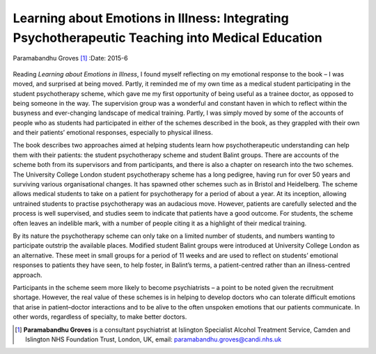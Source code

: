 =================================================================================================
Learning about Emotions in Illness: Integrating Psychotherapeutic Teaching into Medical Education
=================================================================================================

Paramabandhu Groves [1]_
:Date: 2015-6


.. contents::
   :depth: 3
..

.. figure:: 150f1
   :alt: 
   :name: F1

Reading *Learning about Emotions in Illness*, I found myself reflecting
on my emotional response to the book – I was moved, and surprised at
being moved. Partly, it reminded me of my own time as a medical student
participating in the student psychotherapy scheme, which gave me my
first opportunity of being useful as a trainee doctor, as opposed to
being someone in the way. The supervision group was a wonderful and
constant haven in which to reflect within the busyness and ever-changing
landscape of medical training. Partly, I was simply moved by some of the
accounts of people who as students had participated in either of the
schemes described in the book, as they grappled with their own and their
patients’ emotional responses, especially to physical illness.

The book describes two approaches aimed at helping students learn how
psychotherapeutic understanding can help them with their patients: the
student psychotherapy scheme and student Balint groups. There are
accounts of the scheme both from its supervisors and from participants,
and there is also a chapter on research into the two schemes. The
University College London student psychotherapy scheme has a long
pedigree, having run for over 50 years and surviving various
organisational changes. It has spawned other schemes such as in Bristol
and Heidelberg. The scheme allows medical students to take on a patient
for psychotherapy for a period of about a year. At its inception,
allowing untrained students to practise psychotherapy was an audacious
move. However, patients are carefully selected and the process is well
supervised, and studies seem to indicate that patients have a good
outcome. For students, the scheme often leaves an indelible mark, with a
number of people citing it as a highlight of their medical training.

By its nature the psychotherapy scheme can only take on a limited number
of students, and numbers wanting to participate outstrip the available
places. Modified student Balint groups were introduced at University
College London as an alternative. These meet in small groups for a
period of 11 weeks and are used to reflect on students’ emotional
responses to patients they have seen, to help foster, in Balint’s terms,
a patient-centred rather than an illness-centred approach.

Participants in the scheme seem more likely to become psychiatrists – a
point to be noted given the recruitment shortage. However, the real
value of these schemes is in helping to develop doctors who can tolerate
difficult emotions that arise in patient–doctor interactions and to be
alive to the often unspoken emotions that our patients communicate. In
other words, regardless of specialty, to make better doctors.

.. [1]
   **Paramabandhu Groves** is a consultant psychiatrist at Islington
   Specialist Alcohol Treatment Service, Camden and Islington NHS
   Foundation Trust, London, UK, email: paramabandhu.groves@candi.nhs.uk
